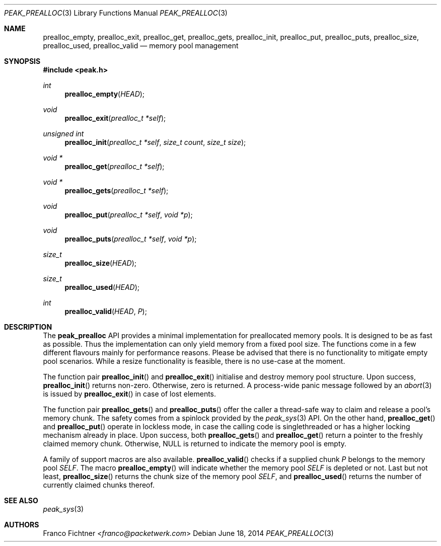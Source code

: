 .\"
.\" Copyright (c) 2012-2014 Franco Fichtner <franco@packetwerk.com>
.\"
.\" Permission to use, copy, modify, and distribute this software for any
.\" purpose with or without fee is hereby granted, provided that the above
.\" copyright notice and this permission notice appear in all copies.
.\"
.\" THE SOFTWARE IS PROVIDED "AS IS" AND THE AUTHOR DISCLAIMS ALL WARRANTIES
.\" WITH REGARD TO THIS SOFTWARE INCLUDING ALL IMPLIED WARRANTIES OF
.\" MERCHANTABILITY AND FITNESS. IN NO EVENT SHALL THE AUTHOR BE LIABLE FOR
.\" ANY SPECIAL, DIRECT, INDIRECT, OR CONSEQUENTIAL DAMAGES OR ANY DAMAGES
.\" WHATSOEVER RESULTING FROM LOSS OF USE, DATA OR PROFITS, WHETHER IN AN
.\" ACTION OF CONTRACT, NEGLIGENCE OR OTHER TORTIOUS ACTION, ARISING OUT OF
.\" OR IN CONNECTION WITH THE USE OR PERFORMANCE OF THIS SOFTWARE.
.\"
.Dd June 18, 2014
.Dt PEAK_PREALLOC 3
.Os
.Sh NAME
.Nm prealloc_empty ,
.Nm prealloc_exit ,
.Nm prealloc_get ,
.Nm prealloc_gets ,
.Nm prealloc_init ,
.Nm prealloc_put ,
.Nm prealloc_puts ,
.Nm prealloc_size ,
.Nm prealloc_used ,
.Nm prealloc_valid
.Nd memory pool management
.Sh SYNOPSIS
.In peak.h
.Ft int
.Fn prealloc_empty HEAD
.Ft void
.Fn prealloc_exit "prealloc_t *self"
.Ft unsigned int
.Fn prealloc_init "prealloc_t *self" "size_t count" "size_t size"
.Ft void *
.Fn prealloc_get "prealloc_t *self"
.Ft void *
.Fn prealloc_gets "prealloc_t *self"
.Ft void
.Fn prealloc_put "prealloc_t *self" "void *p"
.Ft void
.Fn prealloc_puts "prealloc_t *self" "void *p"
.Ft size_t
.Fn prealloc_size HEAD
.Ft size_t
.Fn prealloc_used HEAD
.Ft int
.Fn prealloc_valid HEAD P
.Sh DESCRIPTION
The
.Nm peak_prealloc
API provides a minimal implementation for preallocated memory pools.
It is designed to be as fast as possible.
Thus the implementation can only yield memory from a fixed pool size.
The functions come in a few different flavours mainly for performance
reasons.
Please be advised that there is no functionality to mitigate empty pool
scenarios.
While a resize functionality is feasible, there is no use-case at the
moment.
.Pp
The function pair
.Fn prealloc_init
and
.Fn prealloc_exit
initialise and destroy memory pool structure.
Upon success,
.Fn prealloc_init
returns non-zero.
Otherwise, zero is returned.
A process-wide panic message followed by an
.Xr abort 3
is issued by
.Fn prealloc_exit
in case of lost elements.
.Pp
The function pair
.Fn prealloc_gets
and
.Fn prealloc_puts
offer the caller a thread-safe way to claim and release a pool's
memory chunk.
The safety comes from a spinlock provided by the
.Xr peak_sys 3
API.
On the other hand,
.Fn prealloc_get
and
.Fn prealloc_put
operate in lockless mode, in case the calling code is singlethreaded
or has a higher locking mechanism already in place.
Upon success, both
.Fn prealloc_gets
and
.Fn prealloc_get
return a pointer to the freshly claimed memory chunk.
Otherwise,
.Dv NULL
is returned to indicate the memory pool is empty.
.Pp
A family of support macros are also available.
.Fn prealloc_valid
checks if a supplied chunk
.Va P
belongs to the memory pool
.Va SELF .
The macro
.Fn prealloc_empty
will indicate whether the memory pool
.Va SELF
is depleted or not.
Last but not least,
.Fn prealloc_size
returns the chunk size of the memory pool
.Va SELF ,
and
.Fn prealloc_used
returns the number of currently claimed chunks thereof.
.Sh SEE ALSO
.Xr peak_sys 3
.Sh AUTHORS
.An Franco Fichtner Aq Mt franco@packetwerk.com
